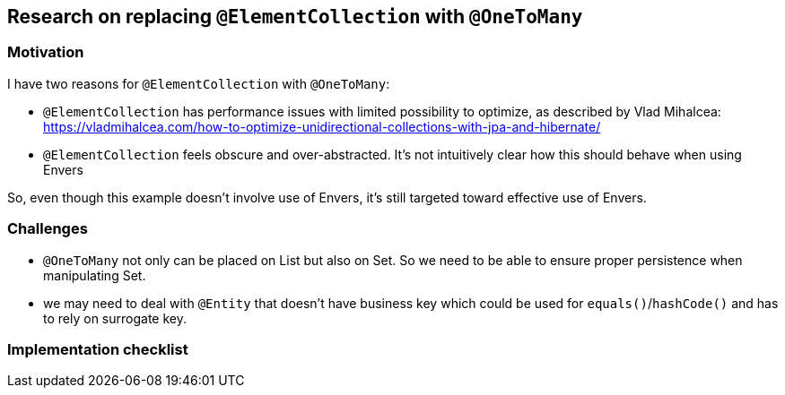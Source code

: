 
== Research on replacing `@ElementCollection` with `@OneToMany`

=== Motivation

I have two reasons for `@ElementCollection` with `@OneToMany`:

* `@ElementCollection` has performance issues with limited possibility to optimize, as described
  by Vlad Mihalcea:  https://vladmihalcea.com/how-to-optimize-unidirectional-collections-with-jpa-and-hibernate/

* `@ElementCollection` feels obscure and over-abstracted. It's not intuitively clear how this should behave
  when using Envers

So, even though this example doesn't involve use of Envers, it's still targeted toward effective use of Envers.

=== Challenges

* `@OneToMany` not only can be placed on List but also on Set. So we need to be able to ensure
  proper persistence when manipulating Set.

* we may need to deal with `@Entity` that doesn't have business key which could be used for
  `equals()`/`hashCode()` and has to rely on surrogate key.

=== Implementation checklist










